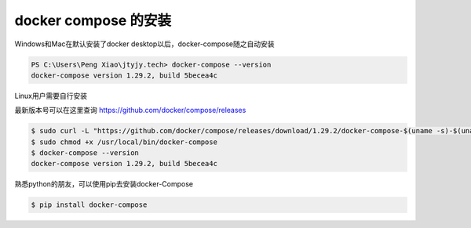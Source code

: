 docker compose 的安装
===========================


Windows和Mac在默认安装了docker desktop以后，docker-compose随之自动安装


.. code-block:: powershell

    PS C:\Users\Peng Xiao\jtyjy.tech> docker-compose --version
    docker-compose version 1.29.2, build 5becea4c

Linux用户需要自行安装

最新版本号可以在这里查询 https://github.com/docker/compose/releases

.. code-block:: bash

    $ sudo curl -L "https://github.com/docker/compose/releases/download/1.29.2/docker-compose-$(uname -s)-$(uname -m)" -o /usr/local/bin/docker-compose
    $ sudo chmod +x /usr/local/bin/docker-compose
    $ docker-compose --version
    docker-compose version 1.29.2, build 5becea4c

熟悉python的朋友，可以使用pip去安装docker-Compose

.. code-block:: bash

    $ pip install docker-compose